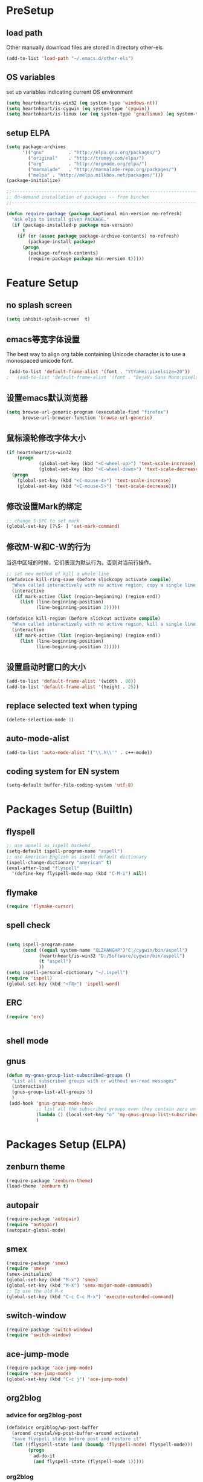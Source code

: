 ﻿* PreSetup
** load path
Other manually download files are stored in directory other-els
#+BEGIN_SRC emacs-lisp
  (add-to-list 'load-path "~/.emacs.d/other-els")
#+END_SRC
** OS variables
set up variables indicating current OS environment
#+BEGIN_SRC emacs-lisp
  (setq heartnheart/is-win32 (eq system-type 'windows-nt))
  (setq heartnheart/is-cygwin (eq system-type 'cygwin))
  (setq heartnheart/is-linux (or (eq system-type 'gnu/linux) (eq system-type 'linux)))
#+END_SRC
   
** setup ELPA
#+BEGIN_SRC emacs-lisp
  (setq package-archives
        '(("gnu"         . "http://elpa.gnu.org/packages/")
          ("original"    . "http://tromey.com/elpa/")
          ("org"         . "http://orgmode.org/elpa/")
          ("marmalade"   . "http://marmalade-repo.org/packages/")
          ("melpa" . "http://melpa.milkbox.net/packages/")))
  (package-initialize)
  
  ;;------------------------------------------------------------------------------
  ;; On-demand installation of packages -- from binchen
  ;;------------------------------------------------------------------------------
  
  (defun require-package (package &optional min-version no-refresh)
    "Ask elpa to install given PACKAGE."
    (if (package-installed-p package min-version)
        t
      (if (or (assoc package package-archive-contents) no-refresh)
          (package-install package)
        (progn
          (package-refresh-contents)
          (require-package package min-version t)))))
#+END_SRC

#+RESULTS:
: require-package

   


   
* Feature Setup
** no splash screen
#+BEGIN_SRC emacs-lisp
  (setq inhibit-splash-screen  t)
#+END_SRC
** emacs等宽字体设置
The best way to align org table containing Unicode character is to use
 a monospaced unicode font.
#+begin_src emacs-lisp
 (add-to-list 'default-frame-alist '(font . "YtYaHei:pixelsize=20"))
;   (add-to-list 'default-frame-alist '(font . "DejaVu Sans Mono:pixelsize=20"))
  
#+end_src

** 设置emacs默认浏览器
#+begin_src emacs-lisp
  (setq browse-url-generic-program (executable-find "firefox")
        browse-url-browser-function 'browse-url-generic)
#+end_src
** 鼠标滚轮修改字体大小
#+BEGIN_SRC emacs-lisp
  (if heartnheart/is-win32
      (progn 
              (global-set-key (kbd "<C-wheel-up>") 'text-scale-increase)
              (global-set-key (kbd "<C-wheel-down>") 'text-scale-decrease))
    (progn
      (global-set-key (kbd "<C-mouse-4>") 'text-scale-increase)
      (global-set-key (kbd "<C-mouse-5>") 'text-scale-decrease)))
#+END_SRC
** 修改设置Mark的绑定
#+begin_src emacs-lisp
  ;; change S-SPC to set mark
  (global-set-key [?\S- ] 'set-mark-command)
#+end_src
** 修改M-W和C-W的行为
当选中区域的时候，它们表现为默认行为。否则对当前行操作。
#+begin_src emacs-lisp
  ;; set new method of kill a whole line 
  (defadvice kill-ring-save (before slickcopy activate compile)
    "When called interactively with no active region, copy a single line instead."
    (interactive
     (if mark-active (list (region-beginning) (region-end))
       (list (line-beginning-position)
             (line-beginning-position 2)))))
  
  (defadvice kill-region (before slickcut activate compile)
    "When called interactively with no active region, kill a single line instead."
    (interactive
     (if mark-active (list (region-beginning) (region-end))
       (list (line-beginning-position)
             (line-beginning-position 2)))))
  
#+end_src
** 设置启动时窗口的大小
#+BEGIN_SRC emacs-lisp
  (add-to-list 'default-frame-alist '(width . 80))
  (add-to-list 'default-frame-alist '(height . 25))
#+END_SRC
** replace selected text when typing
#+BEGIN_SRC emacs-lisp
  (delete-selection-mode 1)
#+END_SRC
** auto-mode-alist
#+BEGIN_SRC emacs-lisp
  (add-to-list 'auto-mode-alist '("\\.h\\'" . c++-mode))
#+END_SRC

** coding system for EN system
#+BEGIN_SRC emacs-lisp
  (setq-default buffer-file-coding-system 'utf-8)
#+END_SRC
* Packages Setup (BuiltIn)
** flyspell 
   #+begin_src emacs-lisp
     ;; use apsell as ispell backend
     (setq-default ispell-program-name "aspell")
     ;; use American English as ispell default dictionary
     (ispell-change-dictionary "american" t)
     (eval-after-load "flyspell"
       '(define-key flyspell-mode-map (kbd "C-M-i") nil))
     
   #+end_src
** flymake
#+BEGIN_SRC emacs-lisp
  (require 'flymake-cursor)
#+END_SRC
** spell check
   #+BEGIN_SRC emacs-lisp
     
     (setq ispell-program-name
           (cond ((equal system-name "XLZHANGHP")"C:/cygwin/bin/aspell")
                 (heartnheart/is-win32 "D:/Software/cygwin/bin/aspell")
                 (t "aspell")
                 ))
     (setq ispell-personal-dictionary "~/.ispell")
     (require 'ispell)
     (global-set-key (kbd "<f8>") 'ispell-word)
   #+END_SRC
     
** ERC
#+BEGIN_SRC emacs-lisp
(require 'erc)


#+END_SRC

** shell mode

** gnus
#+BEGIN_SRC emacs-lisp
  (defun my-gnus-group-list-subscribed-groups ()
    "List all subscribed groups with or without un-read messages"
    (interactive)
    (gnus-group-list-all-groups 5)
    )
   (add-hook 'gnus-group-mode-hook
             ;; list all the subscribed groups even they contain zero un-read messages
             (lambda () (local-set-key "o" 'my-gnus-group-list-subscribed-groups ))
             )
#+END_SRC
* Packages Setup (ELPA)
  
** zenburn theme
  #+begin_src emacs-lisp
    (require-package 'zenburn-theme)
    (load-theme 'zenburn t)
  #+end_src
** autopair
   #+begin_src emacs-lisp
     (require-package 'autopair)
     (require 'autopair)
     (autopair-global-mode)
   #+end_src
** smex
   #+begin_src emacs-lisp
     (require-package 'smex)
     (require 'smex)
     (smex-initialize)
     (global-set-key (kbd "M-x") 'smex)
     (global-set-key (kbd "M-X") 'semx-major-mode-commands)
     ;; To use the old M-x
     (global-set-key (kbd "C-c C-c M-x") 'execute-extended-command)
   #+end_src
** switch-window
   #+BEGIN_SRC emacs-lisp
     (require-package 'switch-window)
     (require 'switch-window)
   #+END_SRC
  
** ace-jump-mode
   #+BEGIN_SRC emacs-lisp
     (require-package 'ace-jump-mode)
     (require 'ace-jump-mode)
     (global-set-key (kbd "C-c j") 'ace-jump-mode)
   #+END_SRC
** org2blog
*** advice for org2blog-post
    #+BEGIN_SRC emacs-lisp :tangle no
      (defadvice org2blog/wp-post-buffer
       	(around crystal/wp-post-buffer-around activate)
       	"save flyspell state before post and restore it"
       	(let ((flyspell-state (and (boundp 'flyspell-mode) flyspell-mode)))
              (progn 
               	ad-do-it
               	(and flyspell-state (flyspell-mode 1)))))
    #+END_SRC
*** org2blog
    #+begin_src emacs-lisp :tangle no
      ;(add-to-list 'load-path "D:/home/.emacs.d/fromgit/org2blog")
      ;(require 'org2blog-autoloads)
      (setq org2blog/wp-blog-alist
	    '(("heartnheart"
	       :url "http://www.heartnheart.org/xmlrpc.php"
	       :username "speculation437"
	       :tags-as-categories nil)))
    #+end_src


** auto-complete
*** auto-complete pcomplete
#+BEGIN_SRC emacs-lisp

#+END_SRC
*** Common settup
   #+BEGIN_SRC emacs-lisp
     (require-package 'auto-complete)
     (require 'auto-complete-config)
     (ac-config-default)
     (setq ac-use-menu-map t)
     (define-key ac-menu-map "\C-n" 'ac-next)
     (define-key ac-menu-map "\C-p" 'ac-previous)
     (setq ac-auto-start nil)
     (setq ac-delay 0.5)
     (require 'ac-math)
     
     (add-to-list 'ac-modes 'org-mode)   ; make auto-complete aware of `org-mode`
     
     
     (defun ac-org-mode-setup ()         ; add ac-sources to default ac-sources
       (setq ac-sources
          (append '(ac-source-math-unicode ac-source-math-latex ac-source-latex-commands )
                    ac-sources)))
     
     
     
     (add-hook 'org-mode-hook 'ac-org-mode-setup)
     
     ;; (require 'auto-complete-clang-async)
     
     ;; (defun ac-cc-mode-setup ()
     ;;   (setq ac-clang-complete-executable "/usr/local/bin/clang-complete")
     ;;   (setq ac-sources '(ac-source-clang-async))
     ;;   (ac-clang-launch-completion-process)
     ;; )
     
     ;; (defun my-ac-config ()
     ;;   (add-hook 'c-mode-common-hook 'ac-cc-mode-setup)
     ;;   (add-hook 'auto-complete-mode-hook 'ac-common-setup)
     ;;   (global-auto-complete-mode t))
     
     ;; (my-ac-config)
   #+END_SRC

** company-mode
   #+BEGIN_SRC emacs-lisp :tangle no
     (require-package 'company)
     (add-hook 'after-init-hook 'global-company-mode)
     (eval-after-load 'company
                        '(add-to-list 'company-backends 'company-cmake))
     (global-set-key (kbd "M-?") 'company-complete)
     
   #+END_SRC
** yasnippet
   #+BEGIN_SRC emacs-lisp
     (require-package 'yasnippet)
     (yas-global-mode 1)
   #+END_SRC
** smart-compile
   #+BEGIN_SRC emacs-lisp :tangle no
     ;; (require-package 'smart-compile)
     ;; (require 'smart-compile)
     ;; (global-set-key (kbd "<f9>") 'smart-compile)
   #+END_SRC
** cmake mode
   #+BEGIN_SRC emacs-lisp
     (require-package 'cmake-mode)
     (require 'cmake-mode)
     (setq auto-mode-alist
           (append '(("CMakeLists\\.txt\\'" . cmake-mode)
                     ("\\.cmake\\'" . cmake-mode))
                   auto-mode-alist))
   #+END_SRC
** cpputils-cmake
   #+BEGIN_SRC emacs-lisp 
     (require-package 'cpputils-cmake)
     (add-hook 'c-mode-hook (lambda () (cppcm-reload-all)))
     (add-hook 'c++-mode-hook (lambda () (cppcm-reload-all)))
     (message "CHANGED C++ MODE hook here!")
     ;; OPTIONAL, somebody reported that they can use this package with Fortran
     (add-hook 'c90-mode-hook (lambda () (cppcm-reload-all)))
     
     ;; ;; OPTIONAL, avoid typing full path when starting gdb
     ;; (global-set-key (kbd "C-c C-g")
     ;;  '(lambda ()(interactive) (gud-gdb (concat "gdb --annotate=3 --fullname " (cppcm-get-exe-path-current-buffer))))
     ;; )
   #+END_SRC

** wxwidgets-help
   #+BEGIN_SRC emacs-lisp
     (require-package 'wxwidgets-help)
     (global-set-key (kbd "C-c w")
                     '(lambda ()
                        (interactive)
                        (wxhelp-browse-class-or-api (thing-at-point 'symbol))))
   #+END_SRC

** auctex
#+BEGIN_SRC emacs-lisp
  (setq TeX-engine 'xetex)
#+END_SRC
* Packages Setup (VC)
** youdao dict
#+BEGIN_SRC emacs-lisp
  (defun yodao-dict-search-wordap (&optional word)
    "Use python script dict to look up word under point"
    (interactive)
    (or word (setq word (current-word)))
    ;; for python 27
    (if heartnheart/is-win32
        (shell-command (format (concat "python " (expand-file-name "~/.emacs.d/extra-bin/dict.py") " %s") word))
      ))
  (global-set-key [f5] 'yodao-dict-search-wordap)
#+END_SRC
** cdlatex 4.6
The latex version in marmalade is 4.0 with a bug with
last-command-char in it.
#+BEGIN_SRC emacs-lisp

#+END_SRC
** Delete Current File To Trash
#+BEGIN_SRC emacs-lisp
  (defun delete-this-file-to-trash ()
     "Delete (move to trash) the file that is associated with the
    current buffer."
      (interactive)
      (let ((filename (buffer-file-name)))
        (move-file-to-trash filename t)
        (kill-buffer)))
#+END_SRC
* Coding Setup
** wxWidgets indenting clues
   #+begin_src emacs-lisp
     (require 'cc-mode)
     (add-to-list 'c++-font-lock-extra-types
                  "\\bwx[A-Z][a-z][a-zA-Z]*?\\b")
     (defun c-wx-line-up-topmost-intro-cont (langelem)
       (save-excursion
         (beginning-of-line)
         (if (re-search-forward "EVT_" (line-end-position) t)
             'c-basic-offset
           (c-lineup-topmost-intro-cont langelem))))
     
     (add-hook  'c++-mode-hook
                (lambda()
                  (c-set-offset 'topmost-intro-cont 'c-wx-line-up-topmost-intro-cont)))
     
   #+end_src
** C++ mode setings
    #+BEGIN_SRC emacs-lisp
      ;; (defun ac-complete-semantic-self-insert (arg)
      ;;   (interactive "p")
      ;;   (self-insert-command arg)
      ;;   (ac-complete-semantic))
      ;; (defun ac-complete-clang-self-insert(arg)
      ;;   (interactive "p")
      ;;   (self-insert-command arg)
      ;;   (ac-complete-clang))
      ;; (add-hook 'c++-mode-hook
      ;;           '(lambda ()
      ;;              (c-set-style "K&R")
      ;;              (setq tab-width 4)
      ;;              (setq indent-tabs-mode t)
      ;;              (setq c-basic-offset 4)
      ;;              (c-toggle-hungry-state 1)
      ;;         ;             (flyspell-prog-mode)       ;may conflict with auto-complete-mode
      ;;              (local-set-key (kbd "RET") 'newline-and-indent)
      ;;         ;                  (semantic-mode 1)
      ;;              (local-set-key "." 'ac-complete-clang-self-insert)
      ;;              (local-set-key ">" 'ac-complete-clang-self-insert)
      ;;              (local-set-key (kbd "C-c o") 'ff-find-other-file)
      ;;              ))
      ;; (require 'auto-complete-clang)
      ;; (setq ac-quick-help-delay 0.5)
      ;; (define-key ac-mode-map (kbd "M-/") 'auto-complete)
    #+END_SRC
** make `%' behave like in vi
   #+BEGIN_SRC emacs-lisp
     (global-set-key "%" 'match-paren)
     (defun match-paren (arg)
       "Go to the matching paren if on a paren; otherwise insert %."
       (interactive "p")
       (cond ((looking-at "\\s\(") (forward-list 1) (backward-char 1))
             ((looking-at "\\s\)") (forward-char 1) (backward-list 1))
             (t (self-insert-command (or arg 1)))))
     
   #+END_SRC
** clang
   #+BEGIN_SRC emacs-lisp
     ;; ;;(setq ac-clang-executable "~/.emacs.d/extra-bin/clang/clang.exe")
     (require-package 'auto-complete-clang)
     (require 'auto-complete-clang)
     ;; ;; 添加c-mode和c++-mode的hook，开启auto-complete的clang扩展  
      (defun wttr/ac-cc-mode-setup ()  
        (setq ac-sources (append '(ac-source-clang ac-source-yasnippet) ac-sources)))  
     (add-hook 'c-mode-hook 'wttr/ac-cc-mode-setup)  
     (add-hook 'c++-mode-hook 'wttr/ac-cc-mode-setup)  
     
     
     ;(setq company-clang-arguments  (list
     ;; (setq ac-clang-flags   (list   
     ;;                        "-I/usr/lib/gcc/i686-pc-linux-gnu/4.8.1/../../../../include/c++/4.8.1"
     ;;                        "-I/usr/lib/gcc/i686-pc-linux-gnu/4.8.1/../../../../include/c++/4.8.1/i686-pc-linux-gnu"
     ;;                        "-I/usr/lib/gcc/i686-pc-linux-gnu/4.8.1/../../../../include/c++/4.8.1/backward"
     ;;                        "-I/usr/lib/gcc/i686-pc-linux-gnu/4.8.1/include"
     ;;                        "-I/usr/local/include"
     ;;                        "-I/usr/lib/gcc/i686-pc-linux-gnu/4.8.1/include-fixed"
     ;;                        "-I/usr/include"
     ;;                        "-I/usr/lib/wx/include/gtk2-unicode-2.9"
     ;;                        "-I/usr/include/wx-2.9"
     ;;                        "-D_FILE_OFFSET_BITS=64"
     ;;                        "-DWXUSINGDLL"
     ;;                        "-D__WXGTK__"
     ;;                       ))
     
     
     (defadvice cppcm-reload-all (after append-stl-flags activate compile)
       (progn
         (setq command "echo | g++ -v -x c++ -E - 2>&1 |
                      grep -A 20 starts | grep include | grep -v search")
         (setq ac-clang-flags
               (append 
                (mapcar (lambda (item)
                          (concat "-I" item))
                        (split-string
                         (shell-command-to-string command)))
                ac-clang-flags)
               )
         ))
   #+END_SRC
   
* GTD
** org mode 8 
   #+BEGIN_SRC emacs-lisp
     ;; set org-mode as the default mode for .org, .org_archive, and .txt
     (add-to-list 'auto-mode-alist '("\\.\\(org\\|org_archive\\|txt\\)\\'" . org-mode))
     (require 'org)
     
     ;; common key bindings
     (global-set-key "\C-cl" 'org-store-link)
     (global-set-key "\C-cb" 'org-iswitchb)
     (global-set-key "\C-cc" 'org-capture)
     (global-set-key "\C-ca" 'org-agenda)
     
     
     ;; Set todo keywords
     (setq org-todo-keywords
           (quote ((sequence "TODO(t)" "NEXT(n)" "SCHEDULED(s)" "Someday" "|" "DONE(d)")
                   (sequence "WAITING(w@/!)" "HOLD(h@/!)"  "|" "CANCELLED(c@/!)")
                   (type "IDEA(i)"))))
     
     
     ;; cycle through the TODO states while skipping all the normal process
     (setq org-treat-S-cursor-todo-selection-as-state-change nil)
     
     ;; ORG-CAPTURE
     ;; set the default file for org capture for templates that do not
     ;; specify a target
     (setq org-default-notes-file "~/org/refile.org")
     
     ;; Capture templates for: TODO tasks, Notes, appointments, phone calls, meetings, and org-protocol
     (setq org-capture-templates
           (quote (("t" "Todo" entry (file "~/org/refile.org")
                    "* TODO %?\n%U\n%a\n")
                   ("n" "note" entry (file "~/org/refile.org")
                    "* %? :NOTE:\n%U\n%a\n")
                   ("j" "Journal" entry (file+datetree "~/org/journal.org")
                    "* %?\n%U\n" )
                   ("p" "English plural words" table-line (file+headline "~/org/notes.org" "special plural words")
                    "|%?| |%U|")
                                  ("w" "English Words" table-line (file+headline "~/org/refile.org" "new words")
                    "|%?| | | |%U|"               )
     
                   ("e" "Exercise" table-line (file+headline "~/org/exercise.org" "Exercise")
                    "|%?| |  |%U|")
                   )))
     
     
     
     
     
     (setq org-startup-indented t)           ;use org-indent-mode by default
     (setq org-export-with-smart-quotes t)
     ;; use sumatraPDF to open PDF
     (add-hook 'org-mode-hook
           '(lambda ()
              (local-unset-key "\C-c[")
              (local-unset-key "\C-c]")
              (delete '("\\.pdf\\'" . default) org-file-apps)
              (add-to-list 'org-file-apps
                           `("\\.pdf\\'" .
                             ,(cond (heartnheart/is-win32 "sumatraPDF -reuse-instance %s")
                                   (t "FoxitReader %s")
                                   )
                             )
                           )))
     
     
     
     ;; agenda
     (setq org-agenda-files '("~/org/refile.org" 
                              "~/org/task.org"
                              "~/org/notes.org"
                              "~/research/notes/ResearchNotes.org"
                              ;; for current classes
                              "~/classes/PR/notes/PR.org"
                              "~/classes/grsc6001/notes/grsc6001.org"
                              "~/classes/grsc6008/notes/grsc6008.org"
                              ))
     
     ;; refile
     (setq org-refile-use-outline-path 'file)
     (setq org-refile-targets '((org-agenda-files . (:maxlevel .  4)))) ;ATTEDTION! must set after
                                             ;org-ageda-files has been set
   #+END_SRC

** org drill
The Easiest way is to tick `org-drill' using customize of variable
`org-modules'. For manually set up, use `(require 'org-drill)'

** org mobile
#+BEGIN_SRC emacs-lisp
  (setq org-mobile-directory "~/org/MobileOrg")
  (setq org-mobile-checksum-binary (cond
                                    (heartnheart/is-win32 (expand-file-name "~/.emacs.d/extra-bin/sha1sum.exe"))
                                    (t "shasum")))
                               
  
  (setq org-mobile-inbox-for-pull "~/org/refile.org")
  
  
#+END_SRC

** reftex
#+BEGIN_SRC emacs-lisp
  (setq reftex-default-bibliography '("~/research/references/references.bib"))
  (setq reftex-cite-format "\\citeA{%l}" )
#+END_SRC
** org latex pdf
#+BEGIN_SRC emacs-lisp
  (setq org-latex-pdf-process '("xelatex -shell-escape -interaction nonstopmode -output-directory %o %f"
                                "bibtex %b"
                                "xelatex -shell-escape -interaction nonstopmode -output-directory %o %f"
                                "xelatex -shell-escape -interaction nonstopmode -output-directory %o %f"))
  
                                          ;(setq org-latex-pdf-process (list "latexmk -pdf -bibtex %f"))
  (require 'ox-latex)
;  (add-to-list 'org-latex-packages-alist '("" "minted"))
;  (setq org-latex-listings 'minted)
#+END_SRC
** org beamer
